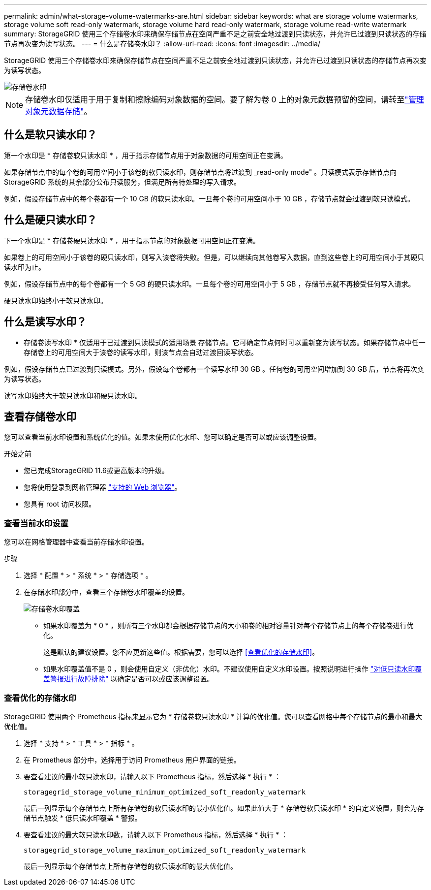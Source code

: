 ---
permalink: admin/what-storage-volume-watermarks-are.html 
sidebar: sidebar 
keywords: what are storage volume watermarks, storage volume soft read-only watermark, storage volume hard read-only watermark, storage volume read-write watermark 
summary: StorageGRID 使用三个存储卷水印来确保存储节点在空间严重不足之前安全地过渡到只读状态，并允许已过渡到只读状态的存储节点再次变为读写状态。 
---
= 什么是存储卷水印？
:allow-uri-read: 
:icons: font
:imagesdir: ../media/


[role="lead"]
StorageGRID 使用三个存储卷水印来确保存储节点在空间严重不足之前安全地过渡到只读状态，并允许已过渡到只读状态的存储节点再次变为读写状态。

image::../media/storage_volume_watermarks.png[存储卷水印]


NOTE: 存储卷水印仅适用于用于复制和擦除编码对象数据的空间。要了解为卷 0 上的对象元数据预留的空间，请转至link:managing-object-metadata-storage.html["管理对象元数据存储"]。



== 什么是软只读水印？

第一个水印是 * 存储卷软只读水印 * ，用于指示存储节点用于对象数据的可用空间正在变满。

如果存储节点中的每个卷的可用空间小于该卷的软只读水印，则存储节点将过渡到 _read-only mode" 。只读模式表示存储节点向 StorageGRID 系统的其余部分公布只读服务，但满足所有待处理的写入请求。

例如，假设存储节点中的每个卷都有一个 10 GB 的软只读水印。一旦每个卷的可用空间小于 10 GB ，存储节点就会过渡到软只读模式。



== 什么是硬只读水印？

下一个水印是 * 存储卷硬只读水印 * ，用于指示节点的对象数据可用空间正在变满。

如果卷上的可用空间小于该卷的硬只读水印，则写入该卷将失败。但是，可以继续向其他卷写入数据，直到这些卷上的可用空间小于其硬只读水印为止。

例如，假设存储节点中的每个卷都有一个 5 GB 的硬只读水印。一旦每个卷的可用空间小于 5 GB ，存储节点就不再接受任何写入请求。

硬只读水印始终小于软只读水印。



== 什么是读写水印？

* 存储卷读写水印 * 仅适用于已过渡到只读模式的适用场景 存储节点。它可确定节点何时可以重新变为读写状态。如果存储节点中任一存储卷上的可用空间大于该卷的读写水印，则该节点会自动过渡回读写状态。

例如，假设存储节点已过渡到只读模式。另外，假设每个卷都有一个读写水印 30 GB 。任何卷的可用空间增加到 30 GB 后，节点将再次变为读写状态。

读写水印始终大于软只读水印和硬只读水印。



== 查看存储卷水印

您可以查看当前水印设置和系统优化的值。如果未使用优化水印、您可以确定是否可以或应该调整设置。

.开始之前
* 您已完成StorageGRID 11.6或更高版本的升级。
* 您将使用登录到网格管理器 link:../admin/web-browser-requirements.html["支持的 Web 浏览器"]。
* 您具有 root 访问权限。




=== 查看当前水印设置

您可以在网格管理器中查看当前存储水印设置。

.步骤
. 选择 * 配置 * > * 系统 * > * 存储选项 * 。
. 在存储水印部分中，查看三个存储卷水印覆盖的设置。
+
image::../media/storage-volume-watermark-overrides.png[存储卷水印覆盖]

+
** 如果水印覆盖为 * 0 * ，则所有三个水印都会根据存储节点的大小和卷的相对容量针对每个存储节点上的每个存储卷进行优化。
+
这是默认的建议设置。您不应更新这些值。根据需要，您可以选择 <<查看优化的存储水印>>。

** 如果水印覆盖值不是 0 ，则会使用自定义（非优化）水印。不建议使用自定义水印设置。按照说明进行操作 link:../troubleshoot/troubleshoot-low-watermark-alert.html["对低只读水印覆盖警报进行故障排除"] 以确定是否可以或应该调整设置。






=== 查看优化的存储水印

StorageGRID 使用两个 Prometheus 指标来显示它为 * 存储卷软只读水印 * 计算的优化值。您可以查看网格中每个存储节点的最小和最大优化值。

. 选择 * 支持 * > * 工具 * > * 指标 * 。
. 在 Prometheus 部分中，选择用于访问 Prometheus 用户界面的链接。
. 要查看建议的最小软只读水印，请输入以下 Prometheus 指标，然后选择 * 执行 * ：
+
`storagegrid_storage_volume_minimum_optimized_soft_readonly_watermark`

+
最后一列显示每个存储节点上所有存储卷的软只读水印的最小优化值。如果此值大于 * 存储卷软只读水印 * 的自定义设置，则会为存储节点触发 * 低只读水印覆盖 * 警报。

. 要查看建议的最大软只读水印数，请输入以下 Prometheus 指标，然后选择 * 执行 * ：
+
`storagegrid_storage_volume_maximum_optimized_soft_readonly_watermark`

+
最后一列显示每个存储节点上所有存储卷的软只读水印的最大优化值。


